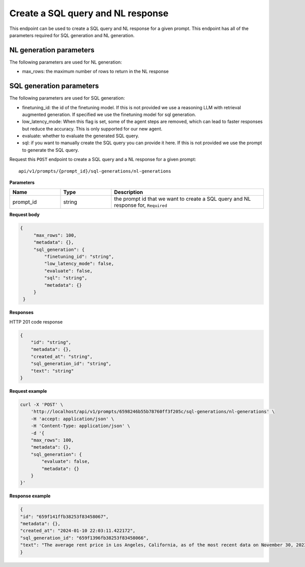Create a SQL query and NL response
===================================

This endpoint can be used to create a SQL query and NL response for a given prompt.
This endpoint has all of the parameters required for SQL generation and NL generation.

NL generation parameters
------------------------

The following parameters are used for NL generation:

* max_rows: the maximum number of rows to return in the NL response

SQL generation parameters
-------------------------

The following parameters are used for SQL generation:

* finetuning_id: the id of the finetuning model. If this is not provided we use a reasoning LLM with retrieval augmented generation. If specified we use the finetuning model for sql generation.
* low_latency_mode: When this flag is set, some of the agent steps are removed, which can lead to faster responses but reduce the accuracy. This is only supported for our new agent. 
* evaluate: whether to evaluate the generated SQL query.
* sql: if you want to manually create the SQL query you can provide it here. If this is not provided we use the prompt to generate the SQL query.



Request this ``POST`` endpoint to create a SQL query and a NL response for a given prompt::

    api/v1/prompts/{prompt_id}/sql-generations/nl-generations

**Parameters**

.. csv-table::
   :header: "Name", "Type", "Description"
   :widths: 20, 20, 60

   "prompt_id", "string", "the prompt id that we want to create a SQL query and NL response for, ``Required``"


**Request body**

.. code-block:: rst

   {
        "max_rows": 100,
        "metadata": {},
        "sql_generation": {
            "finetuning_id": "string",
            "low_latency_mode": false,
            "evaluate": false,
            "sql": "string",
            "metadata": {}
        }
    }

**Responses**

HTTP 201 code response

.. code-block:: rst

    {
        "id": "string",
        "metadata": {},
        "created_at": "string",
        "sql_generation_id": "string",
        "text": "string"
    }

**Request example**

.. code-block:: rst

    curl -X 'POST' \
        'http://localhost/api/v1/prompts/6598246b55b78760ff3f205c/sql-generations/nl-generations' \
        -H 'accept: application/json' \
        -H 'Content-Type: application/json' \
        -d '{
        "max_rows": 100,
        "metadata": {},
        "sql_generation": {
            "evaluate": false,
            "metadata": {}
        }
    }'


**Response example**

.. code-block:: rst

    {
    "id": "659f141ffb38253f83458067",
    "metadata": {},
    "created_at": "2024-01-10 22:03:11.422172",
    "sql_generation_id": "659f1396fb38253f83458066",
    "text": "The average rent price in Los Angeles, California, as of the most recent data on November 30, 2023, is $3,367.66."
    }